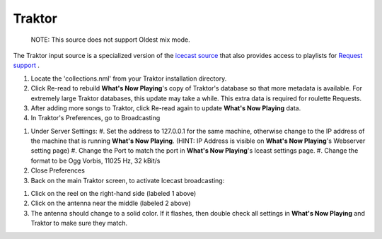 Traktor
========

      NOTE: This source does not support Oldest mix mode.

The Traktor input source is a specialized version of the `icecast source <icecast.html>`_
that also provides access to playlists for `Request support <../requests.html>`_ .

.. image:: images/traktor.png
   :target: images/traktor.png
   :alt: Traktor Settings

#. Locate the 'collections.nml' from your Traktor installation directory.
#. Click Re-read to rebuild **What's Now Playing**'s copy of Traktor's database so that
   more metadata is available. For extremely large Traktor databases, this update may take a while.
   This extra data is required for roulette Requests.
#. After adding more songs to Traktor, click Re-read again to update **What's Now Playing** data.

#. In Traktor's Preferences, go to Broadcasting

.. image:: images/icecast-traktor-preferences.png
   :target: images/icecast-traktor-preferences.png
   :alt: icecast-traktor-preferences.png

#. Under Server Settings:
   #. Set the address to 127.0.0.1 for the same machine, otherwise change to the IP address of the machine that is running **What's Now Playing**.  (HINT: IP Address is visible on **What's Now Playing**'s Webserver setting page)
   #. Change the Port to match the port in **What's Now Playing**'s Iceast settings page.
   #. Change the format to be Ogg Vorbis, 11025 Hz, 32 kBit/s

#. Close Preferences
#. Back on the main Traktor screen, to activate Icecast broadcasting:


.. image:: images/icecast-traktor-activate.png
   :target: images/icecast-traktor-activate.png
   :alt: icecast-traktor-activate.png

#. Click on the reel on the right-hand side (labeled 1 above)
#. Click on the antenna near the middle (labeled 2 above)
#. The antenna should change to a solid color. If it flashes, then double check all settings in **What's Now Playing** and Traktor to make sure they match.
